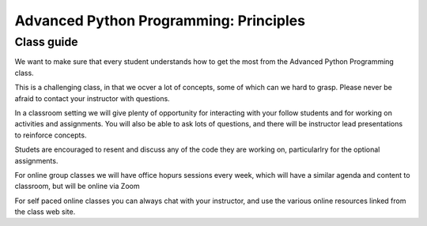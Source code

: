 =======================================
Advanced Python Programming: Principles
=======================================

Class guide
===========

We want to make sure that every student understands how to get the most
from the Advanced Python Programming class.

This is a challenging class, in that we ocver a lot of concepts, some
of which can we hard to grasp. Please never be afraid to contact your
instructor with questions.

In a classroom setting we will give plenty of opportunity for interacting
with your follow students and for working on activities and assignments.
You will also be able to ask lots of questions, and there will be instructor
lead presentations to reinforce concepts.

Studets are encouraged to resent and discuss any of the code they are working
on, particularlry for the optional assignments.

For online group classes we will have office hopurs sessions every week,
which will have a similar agenda and content to classroom, but will be online
via Zoom

For self paced online classes you can always chat with your instructor, and
use the various online resources linked from the class web site.



